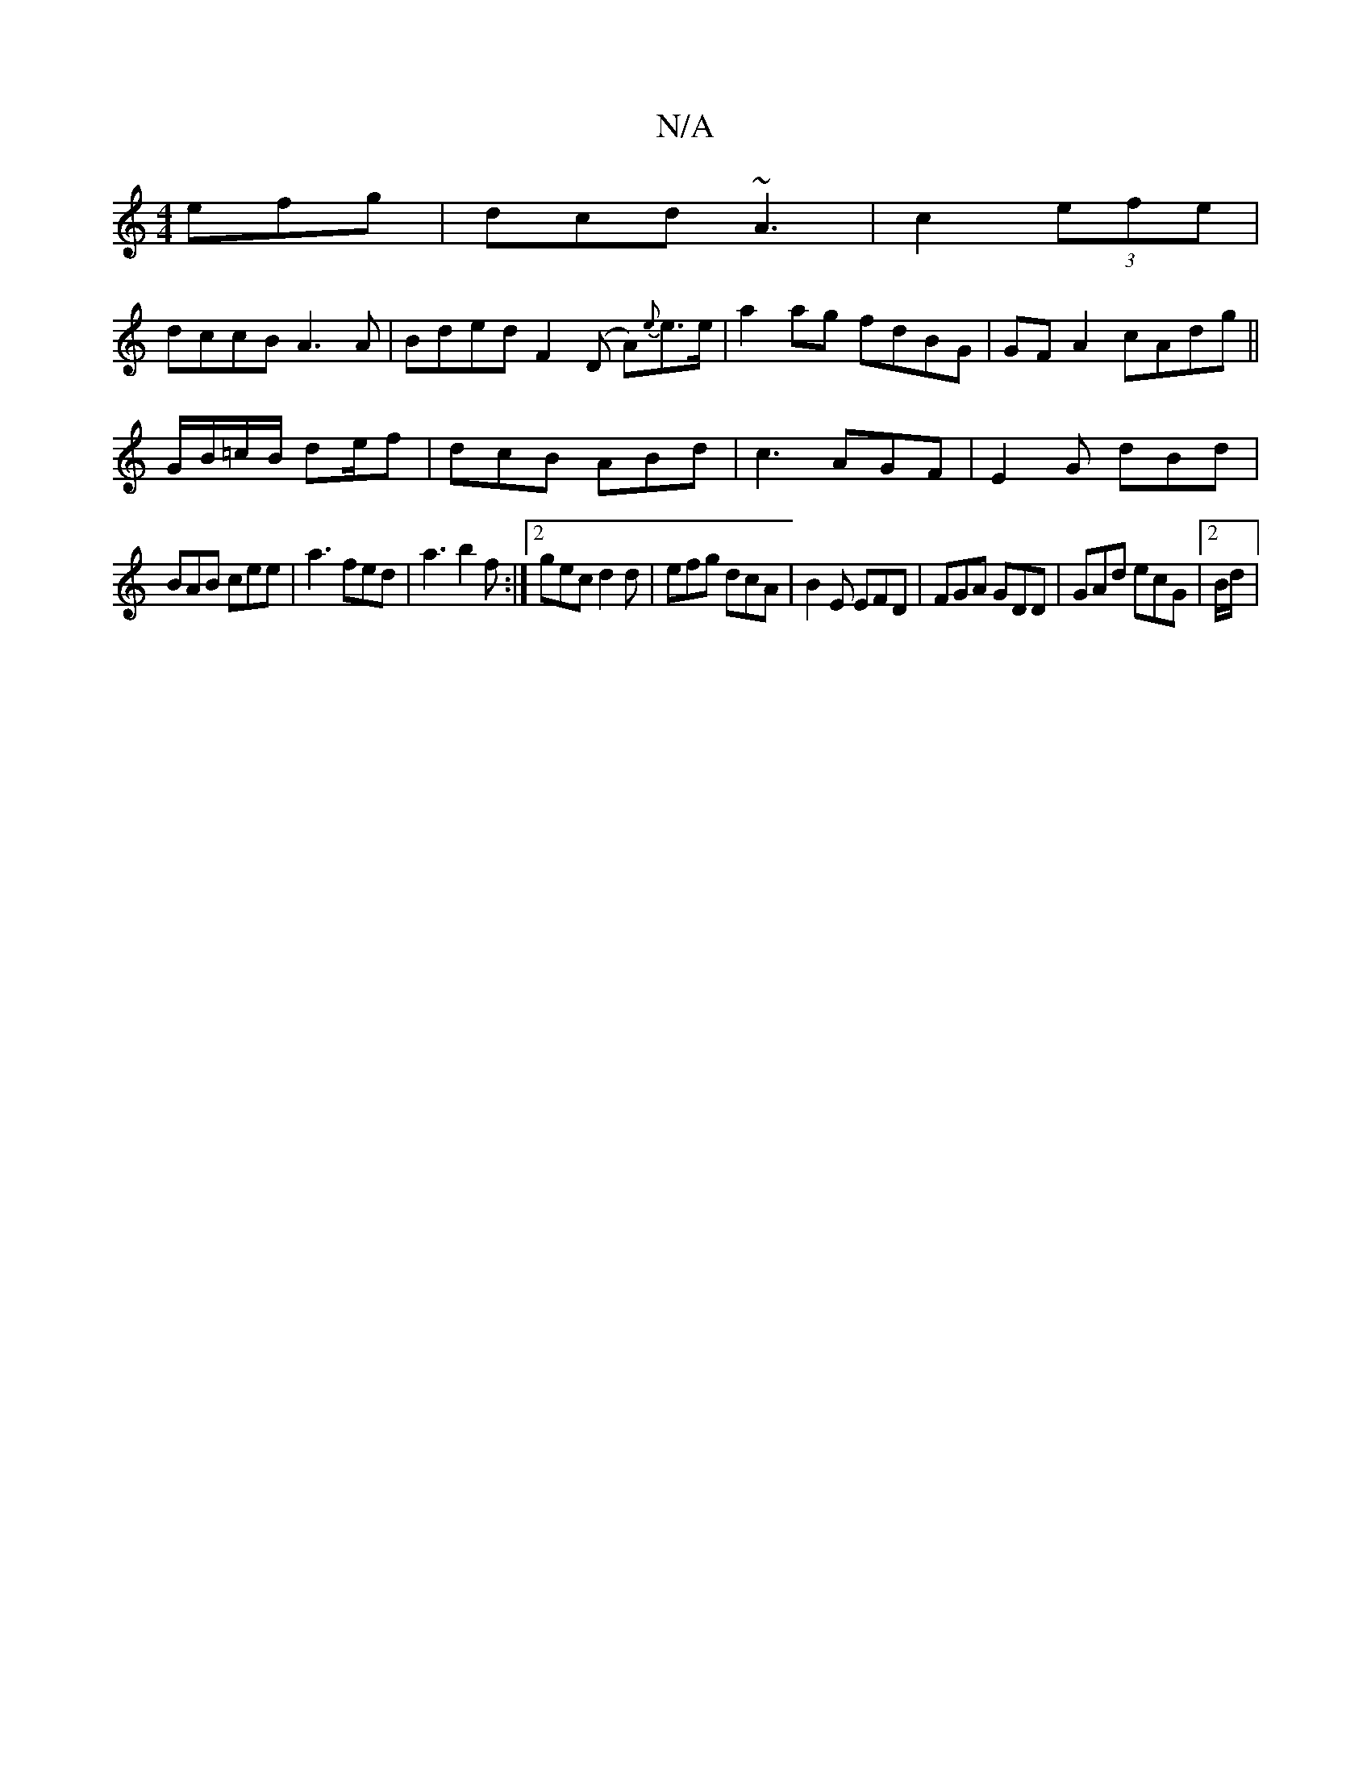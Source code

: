 X:1
T:N/A
M:4/4
R:N/A
K:Cmajor
efg|dcd ~A3|c2(3efe |
dccB A3A| Bded F2 (D A){e}e>e | a2 ag fdBG | GF A2 cAdg ||
G/B/=c/B/ de/f/1 | dcB ABd | c3 AGF|E2G dBd|
BAB cee|a3 fed|a3 b2f :|2 gec d2d|efg dcA|B2E EFD|FGA GDD|GAd ecG|2 B/d/ |